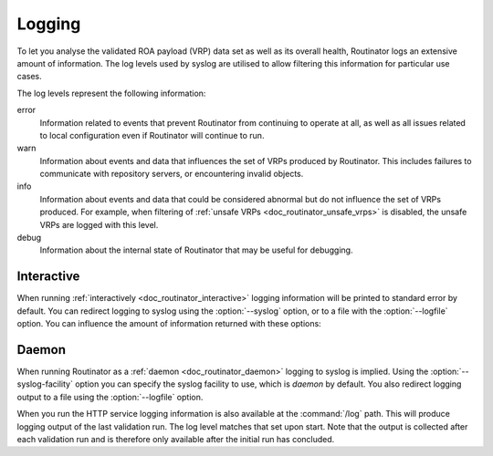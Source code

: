 .. _doc_routinator_logging:

Logging
=======

To let you analyse the validated ROA payload (VRP) data set as well as its
overall health, Routinator logs an extensive amount of information. The log
levels used by syslog are utilised to allow filtering this information for
particular use cases.

The log levels represent the following information:

error
      Information related to events that prevent Routinator from continuing to
      operate at all, as well as all issues related to local configuration even
      if Routinator will continue to run.

warn
      Information about events and data that influences the set of VRPs produced
      by Routinator. This includes failures to communicate with repository
      servers, or encountering invalid objects.

info
      Information about events and data that could be considered abnormal but do
      not influence the set of VRPs  produced. For example, when filtering of
      :ref:`unsafe VRPs <doc_routinator_unsafe_vrps>` is disabled, the unsafe
      VRPs are logged with this level.

debug
      Information about the internal state of Routinator that may be useful for
      debugging.



Interactive
-----------

When running :ref:`interactively <doc_routinator_interactive>` logging
information will be printed to standard error by default. You can redirect
logging to syslog using the :option:`--syslog` option, or to a file with the
:option:`--logfile` option. You can influence the amount of information returned
with these options:

.. option:: -v, --verbose

      Print more information. If given twice, even more information is printed.
      More specifically, a single :option:`-v` increases the log level from the
      default of warn to *info*, specifying it twice increases it to *debug*.

.. option:: -q, --quiet

      Print less information. Given twice, print nothing at all. A single
      :option:`-q` will drop the log level to *error*. Repeating :option:`-q`
      more than once turns logging off completely.

Daemon
------

When running Routinator as a :ref:`daemon <doc_routinator_daemon>` logging to
syslog is implied. Using the :option:`--syslog-facility` option you can specify
the syslog facility to use, which is *daemon* by default. You also redirect
logging output to a file using the :option:`--logfile` option.

When you run the HTTP service logging information is also available at the
:command:`/log` path. This will produce logging output of the last validation
run. The log level matches that set upon start. Note that the output is
collected after each validation run and is therefore only available after the
initial run has concluded.

